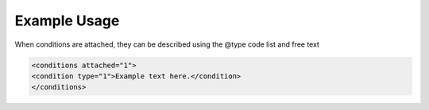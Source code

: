 
Example Usage
~~~~~~~~~~~~~

When conditions are attached, they can be described using the @type code list and free text 

.. code-block:: xml

    <conditions attached="1">
    <condition type="1">Example text here.</condition>
    </conditions>
